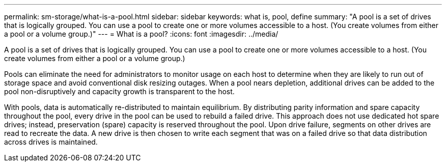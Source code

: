 ---
permalink: sm-storage/what-is-a-pool.html
sidebar: sidebar
keywords: what is, pool, define
summary: "A pool is a set of drives that is logically grouped. You can use a pool to create one or more volumes accessible to a host. (You create volumes from either a pool or a volume group.)"
---
= What is a pool?
:icons: font
:imagesdir: ../media/

[.lead]
A pool is a set of drives that is logically grouped. You can use a pool to create one or more volumes accessible to a host. (You create volumes from either a pool or a volume group.)

Pools can eliminate the need for administrators to monitor usage on each host to determine when they are likely to run out of storage space and avoid conventional disk resizing outages. When a pool nears depletion, additional drives can be added to the pool non-disruptively and capacity growth is transparent to the host.

With pools, data is automatically re-distributed to maintain equilibrium. By distributing parity information and spare capacity throughout the pool, every drive in the pool can be used to rebuild a failed drive. This approach does not use dedicated hot spare drives; instead, preservation (spare) capacity is reserved throughout the pool. Upon drive failure, segments on other drives are read to recreate the data. A new drive is then chosen to write each segment that was on a failed drive so that data distribution across drives is maintained.
